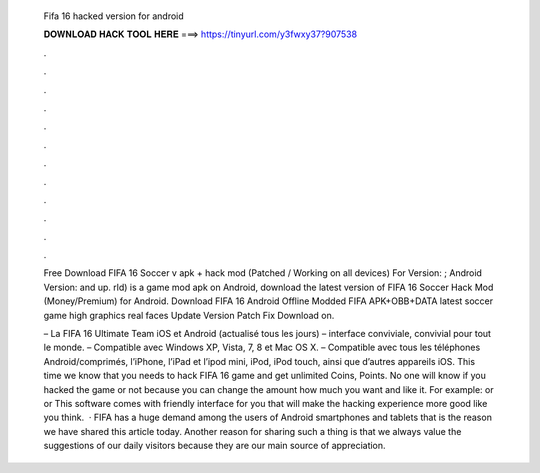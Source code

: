   Fifa 16 hacked version for android
  
  
  
  𝐃𝐎𝐖𝐍𝐋𝐎𝐀𝐃 𝐇𝐀𝐂𝐊 𝐓𝐎𝐎𝐋 𝐇𝐄𝐑𝐄 ===> https://tinyurl.com/y3fwxy37?907538
  
  
  
  .
  
  
  
  .
  
  
  
  .
  
  
  
  .
  
  
  
  .
  
  
  
  .
  
  
  
  .
  
  
  
  .
  
  
  
  .
  
  
  
  .
  
  
  
  .
  
  
  
  .
  
  Free Download FIFA 16 Soccer v apk + hack mod (Patched / Working on all devices) For Version: ; Android Version: and up. rld) is a game mod apk on Android, download the latest version of FIFA 16 Soccer Hack Mod (Money/Premium) for Android. Download FIFA 16 Android Offline Modded FIFA APK+OBB+DATA latest soccer game high graphics real faces Update Version Patch Fix Download on.
  
  – La FIFA 16 Ultimate Team iOS et Android (actualisé tous les jours) – interface conviviale, convivial pour tout le monde. – Compatible avec Windows XP, Vista, 7, 8 et Mac OS X. – Compatible avec tous les téléphones Android/comprimés, l’iPhone, l’iPad et l’ipod mini, iPod, iPod touch, ainsi que d’autres appareils iOS. This time we know that you needs to hack FIFA 16 game and get unlimited Coins, Points. No one will know if you hacked the game or not because you can change the amount how much you want and like it. For example: or or This software comes with friendly interface for you that will make the hacking experience more good like you think.  · FIFA has a huge demand among the users of Android smartphones and tablets that is the reason we have shared this article today. Another reason for sharing such a thing is that we always value the suggestions of our daily visitors because they are our main source of appreciation.
